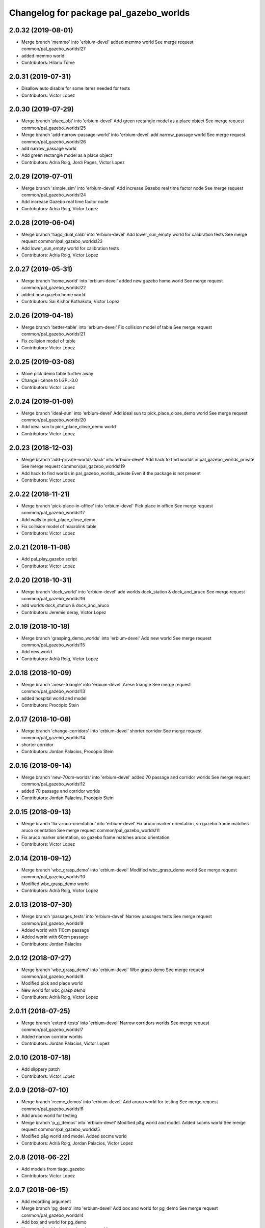 ^^^^^^^^^^^^^^^^^^^^^^^^^^^^^^^^^^^^^^^
Changelog for package pal_gazebo_worlds
^^^^^^^^^^^^^^^^^^^^^^^^^^^^^^^^^^^^^^^

2.0.32 (2019-08-01)
-------------------
* Merge branch 'memmo' into 'erbium-devel'
  added memmo world
  See merge request common/pal_gazebo_worlds!27
* added memmo world
* Contributors: Hilario Tome

2.0.31 (2019-07-31)
-------------------
* Disallow auto disable for some items needed for tests
* Contributors: Victor Lopez

2.0.30 (2019-07-29)
-------------------
* Merge branch 'place_obj' into 'erbium-devel'
  Add green rectangle model as a place object
  See merge request common/pal_gazebo_worlds!25
* Merge branch 'add-narrow-passage-world' into 'erbium-devel'
  add narrow_passage world
  See merge request common/pal_gazebo_worlds!26
* add narrow_passage world
* Add green rectangle model as a place object
* Contributors: Adria Roig, Jordi Pages, Victor Lopez

2.0.29 (2019-07-01)
-------------------
* Merge branch 'simple_sim' into 'erbium-devel'
  Add increase Gazebo real time factor node
  See merge request common/pal_gazebo_worlds!24
* Add increase Gazebo real time factor node
* Contributors: Adria Roig, Victor Lopez

2.0.28 (2019-06-04)
-------------------
* Merge branch 'tiago_dual_calib' into 'erbium-devel'
  Add lower_sun_empty world for calibration tests
  See merge request common/pal_gazebo_worlds!23
* Add lower_sun_empty world for calibration tests
* Contributors: Adria Roig, Victor Lopez

2.0.27 (2019-05-31)
-------------------
* Merge branch 'home_world' into 'erbium-devel'
  added new gazebo home world
  See merge request common/pal_gazebo_worlds!22
* added new gazebo home world
* Contributors: Sai Kishor Kothakota, Victor Lopez

2.0.26 (2019-04-18)
-------------------
* Merge branch 'better-table' into 'erbium-devel'
  Fix collision model of table
  See merge request common/pal_gazebo_worlds!21
* Fix collision model of table
* Contributors: Victor Lopez

2.0.25 (2019-03-08)
-------------------
* Move pick demo table further away
* Change license to LGPL-3.0
* Contributors: Victor Lopez

2.0.24 (2019-01-09)
-------------------
* Merge branch 'ideal-sun' into 'erbium-devel'
  Add ideal sun to pick_place_close_demo world
  See merge request common/pal_gazebo_worlds!20
* Add ideal sun to pick_place_close_demo world
* Contributors: Victor Lopez

2.0.23 (2018-12-03)
-------------------
* Merge branch 'add-private-worlds-hack' into 'erbium-devel'
  Add hack to find worlds  in pal_gazebo_worlds_private
  See merge request common/pal_gazebo_worlds!19
* Add hack to find worlds  in pal_gazebo_worlds_private
  Even if the package is not present
* Contributors: Victor Lopez

2.0.22 (2018-11-21)
-------------------
* Merge branch 'pick-place-in-office' into 'erbium-devel'
  Pick place in office
  See merge request common/pal_gazebo_worlds!17
* Add walls to pick_place_close_demo
* Fix collision model of macrolink table
* Contributors: Victor Lopez

2.0.21 (2018-11-08)
-------------------
* Add pal_play_gazebo script
* Contributors: Victor Lopez

2.0.20 (2018-10-31)
-------------------
* Merge branch 'dock_world' into 'erbium-devel'
  add worlds dock_station & dock_and_aruco
  See merge request common/pal_gazebo_worlds!16
* add worlds dock_station & dock_and_aruco
* Contributors: Jeremie deray, Victor Lopez

2.0.19 (2018-10-18)
-------------------
* Merge branch 'grasping_demo_worlds' into 'erbium-devel'
  Add new world
  See merge request common/pal_gazebo_worlds!15
* Add new world
* Contributors: Adrià Roig, Victor Lopez

2.0.18 (2018-10-09)
-------------------
* Merge branch 'arese-triangle' into 'erbium-devel'
  Arese triangle
  See merge request common/pal_gazebo_worlds!13
* added hospital world and model
* Contributors: Procópio Stein

2.0.17 (2018-10-08)
-------------------
* Merge branch 'change-corridors' into 'erbium-devel'
  shorter corridor
  See merge request common/pal_gazebo_worlds!14
* shorter corridor
* Contributors: Jordan Palacios, Procópio Stein

2.0.16 (2018-09-14)
-------------------
* Merge branch 'new-70cm-worlds' into 'erbium-devel'
  added 70 passage and corridor worlds
  See merge request common/pal_gazebo_worlds!12
* added 70 passage and corridor worlds
* Contributors: Jordan Palacios, Procópio Stein

2.0.15 (2018-09-13)
-------------------
* Merge branch 'fix-aruco-orientation' into 'erbium-devel'
  Fix aruco marker orientation, so gazebo frame matches aruco orientation
  See merge request common/pal_gazebo_worlds!11
* Fix aruco marker orientation, so gazebo frame matches aruco orientation
* Contributors: Victor Lopez

2.0.14 (2018-09-12)
-------------------
* Merge branch 'wbc_grasp_demo' into 'erbium-devel'
  Modified wbc_grasp_demo world
  See merge request common/pal_gazebo_worlds!10
* Modified wbc_grasp_demo world
* Contributors: Adrià Roig, Victor Lopez

2.0.13 (2018-07-30)
-------------------
* Merge branch 'passages_tests' into 'erbium-devel'
  Narrow passages tests
  See merge request common/pal_gazebo_worlds!9
* Added world with 110cm passage
* Added world with 60cm passage
* Contributors: Jordan Palacios

2.0.12 (2018-07-27)
-------------------
* Merge branch 'wbc_grasp_demo' into 'erbium-devel'
  Wbc grasp demo
  See merge request common/pal_gazebo_worlds!8
* Modified pick and place world
* New world for wbc grasp demo
* Contributors: Adrià Roig, Victor Lopez

2.0.11 (2018-07-25)
-------------------
* Merge branch 'extend-tests' into 'erbium-devel'
  Narrow corridors worlds
  See merge request common/pal_gazebo_worlds!7
* Added narrow corridor worlds
* Contributors: Jordan Palacios, Victor Lopez

2.0.10 (2018-07-18)
-------------------
* Add slippery patch
* Contributors: Victor Lopez

2.0.9 (2018-07-10)
------------------
* Merge branch 'reemc_demos' into 'erbium-devel'
  Add aruco world for testing
  See merge request common/pal_gazebo_worlds!6
* Add aruco world for testing
* Merge branch 'p_g_demos' into 'erbium-devel'
  Modified p&g world and model. Added socms world
  See merge request common/pal_gazebo_worlds!5
* Modified p&g world and model. Added socms world
* Contributors: Adrià Roig, Jordan Palacios, Victor Lopez

2.0.8 (2018-06-22)
------------------
* Add models from tiago_gazebo
* Contributors: Victor Lopez

2.0.7 (2018-06-15)
------------------
* Add recording argument
* Merge branch 'pg_demo' into 'erbium-devel'
  Add box and world for pg_demo
  See merge request common/pal_gazebo_worlds!4
* Add box and world for pg_demo
* Use a single table in stamping demo world
* Contributors: Adria Roig, Victor Lopez

2.0.6 (2018-06-05)
------------------
* Merge branch 'talos-gazebo-worlds' into 'erbium-devel'
  Move TALOS worlds to pal_gazebo_worlds
  See merge request common/pal_gazebo_worlds!2
* Merge branch 'better-stamping-world' into 'erbium-devel'
  Add more markers and improve pal_gazebo_worlds
  See merge request common/pal_gazebo_worlds!3
* Move TALOS worlds to pal_gazebo_worlds
* Add more markers and improve pal_gazebo_worlds
* Contributors: Victor Lopez

2.0.5 (2018-06-01)
------------------
* Increase wait for message timeout
* Contributors: Victor Lopez

2.0.4 (2018-04-11)
------------------
* Install meshes directory
* Contributors: Victor Lopez

2.0.3 (2018-04-10)
------------------
* Update chessboard model
* Contributors: Victor Lopez

2.0.2 (2018-03-29)
------------------
* Install urdf directory
* Contributors: Victor Lopez

2.0.1 (2018-03-29)
------------------
* Merge branch 'add-chessboard' into 'erbium-devel'
  Add chessboard using gazebo_attachment plugin
  See merge request common/pal_gazebo_worlds!1
* Add chessboard using gazebo_attachment plugin
* Contributors: Victor Lopez

2.0.0 (2018-02-05)
------------------
* Fix missing exec dependency
* Add tests
* Contributors: Victor Lopez

1.0.3 (2018-02-01)
------------------
* Add gazebo resource path
* Clean unused worlds
* Contributors: Victor Lopez

1.0.2 (2017-10-26)
------------------
* Don't install config dir
* Contributors: Victor Lopez

1.0.1 (2017-10-26)
------------------
* Add pal_gazebo_worlds with reemc worlds
* Contributors: Victor Lopez
